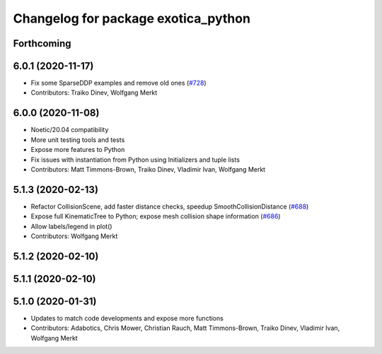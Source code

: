 ^^^^^^^^^^^^^^^^^^^^^^^^^^^^^^^^^^^^
Changelog for package exotica_python
^^^^^^^^^^^^^^^^^^^^^^^^^^^^^^^^^^^^

Forthcoming
-----------

6.0.1 (2020-11-17)
------------------
* Fix some SparseDDP examples and remove old ones (`#728 <https://github.com/ipab-slmc/exotica/issues/728>`_)
* Contributors: Traiko Dinev, Wolfgang Merkt

6.0.0 (2020-11-08)
------------------
* Noetic/20.04 compatibility
* More unit testing tools and tests
* Expose more features to Python
* Fix issues with instantiation from Python using Initializers and tuple lists
* Contributors: Matt Timmons-Brown, Traiko Dinev, Vladimir Ivan, Wolfgang Merkt

5.1.3 (2020-02-13)
------------------
* Refactor CollisionScene, add faster distance checks, speedup SmoothCollisionDistance (`#688 <https://github.com/ipab-slmc/exotica/issues/688>`_)
* Expose full KinematicTree to Python; expose mesh collision shape information (`#686 <https://github.com/ipab-slmc/exotica/issues/686>`_) 
* Allow labels/legend in plot()
* Contributors: Wolfgang Merkt

5.1.2 (2020-02-10)
------------------

5.1.1 (2020-02-10)
------------------

5.1.0 (2020-01-31)
------------------
* Updates to match code developments and expose more functions
* Contributors: Adabotics, Chris Mower, Christian Rauch, Matt Timmons-Brown, Traiko Dinev, Vladimir Ivan, Wolfgang Merkt
